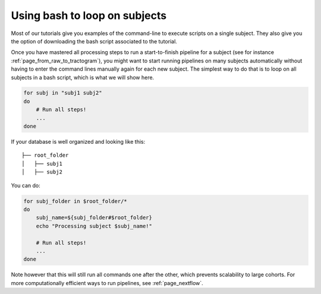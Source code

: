 .. _using_bash:

Using bash to loop on subjects
==============================

Most of our tutorials give you examples of the command-line to execute scripts on a single subject. They also give you the option of downloading the bash script associated to the tutorial.

Once you have mastered all processing steps to run a start-to-finish pipeline for a subject (see for instance :ref:`page_from_raw_to_tractogram`), you might want to start running pipelines on many subjects automatically without having to enter the command lines manually again for each new subject. The simplest way to do that is to loop on all subjects in a bash script, which is what we will show here.


.. code-block:: bash

    for subj in "subj1 subj2"
    do
        # Run all steps!
        ...
    done

If your database is well organized and looking like this::

    ├── root_folder
    │   ├── subj1
    │   ├── subj2

You can do:

.. code-block:: bash

    for subj_folder in $root_folder/*
    do
        subj_name=${subj_folder#$root_folder}
        echo "Processing subject $subj_name!"

        # Run all steps!
        ...
    done


Note however that this will still run all commands one after the other, which prevents scalability to large cohorts. For more computationally efficient ways to run pipelines, see :ref:`page_nextflow`.